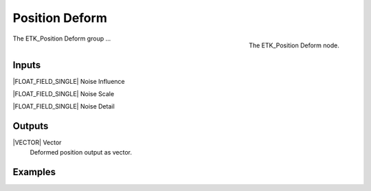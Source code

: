 .. index:: Mapping; Position Deform
.. _etk-mapping-position_deform:

****************
 Position Deform
****************

.. figure:: /images/nodes-position_deform.png
   :align: right

   The ETK_Position Deform node.

The ETK_Position Deform group ...


Inputs
=======

|FLOAT_FIELD_SINGLE| Noise Influence


|FLOAT_FIELD_SINGLE| Noise Scale


|FLOAT_FIELD_SINGLE| Noise Detail


Outputs
========

|VECTOR| Vector
   Deformed position output as vector.

Examples
=========

.. todo:: Add example for ETK_Position Deform
